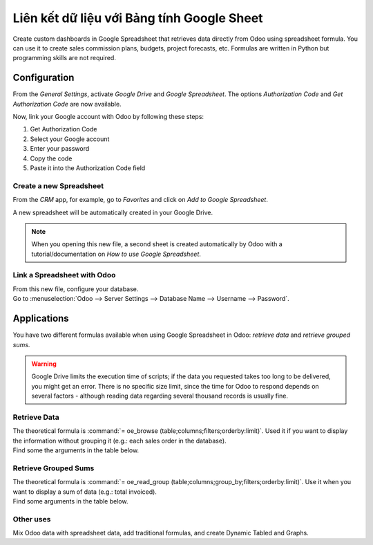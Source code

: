 ===============================================
Liên kết dữ liệu với Bảng tính Google Sheet
===============================================

Create custom dashboards in Google Spreadsheet that retrieves data directly from Odoo using
spreadsheet formula. You can use it to create sales commission plans, budgets, project forecasts,
etc. Formulas are written in Python but programming skills are not required.

Configuration
=============

From the *General Settings*, activate *Google Drive* and *Google Spreadsheet*. The options
*Authorization Code* and *Get Authorization Code* are now available.

.. image:: google_spreadsheets/authori.png
   :align: center
   :alt: Enable the Google Drive and Google Spreadsheet features in Odoo

Now, link your Google account with Odoo by following these steps:

#. Get Authorization Code
#. Select your Google account
#. Enter your password
#. Copy the code
#. Paste it into the Authorization Code field

Create a new Spreadsheet
------------------------

From the *CRM* app, for example, go to *Favorites* and click on *Add to Google Spreadsheet*.

.. image:: google_spreadsheets/add_to_google_spread.png
   :align: center
   :alt: From the CRM application, for example, click on add to Google Spreadsheet in Odoo

A new spreadsheet will be automatically created in your Google Drive.

.. note::
   When you opening this new file, a second sheet is created automatically by Odoo with a
   tutorial/documentation on *How to use Google Spreadsheet*.

Link a Spreadsheet with Odoo
----------------------------

| From this new file, configure your database.
| Go to :menuselection:`Odoo --> Server Settings --> Database Name --> Username --> Password`.

.. image:: google_spreadsheets/odoo_menu.png
   :align: center
   :alt: Menu called Odoo is shown on the settings bar in the Spreadsheet

Applications
============

You have two different formulas available when using Google Spreadsheet in Odoo: *retrieve data* and
*retrieve grouped sums*.

.. warning::
   Google Drive limits the execution time of scripts; if the data you requested takes
   too long to be delivered, you might get an error. There is no specific size limit, since the
   time for Odoo to respond depends on several factors - although reading data regarding several
   thousand records is usually fine.


Retrieve Data
-------------

| The theoretical formula is :command:`= oe_browse (table;columns;filters;orderby:limit)`.
  Used it if you want to display the information without grouping it (e.g.: each sales
  order in the database).
| Find some the arguments in the table below.

.. image:: google_spreadsheets/retrieve_data.png
   :align: center
   :alt: Table with examples of arguments to use in Odoo

Retrieve Grouped Sums
---------------------

| The theoretical formula is :command:`= oe_read_group (table;columns;group_by;filters;orderby:limit)`.
  Use it when you want to display a sum of data (e.g.: total invoiced).
| Find some arguments in the table below.

.. image:: google_spreadsheets/retrieve_sums.png
   :align: center
   :alt: Table with examples of grouped sum arguments to use in Odoo

Other uses
----------

Mix Odoo data with spreadsheet data, add traditional formulas, and create Dynamic Tabled and Graphs.
